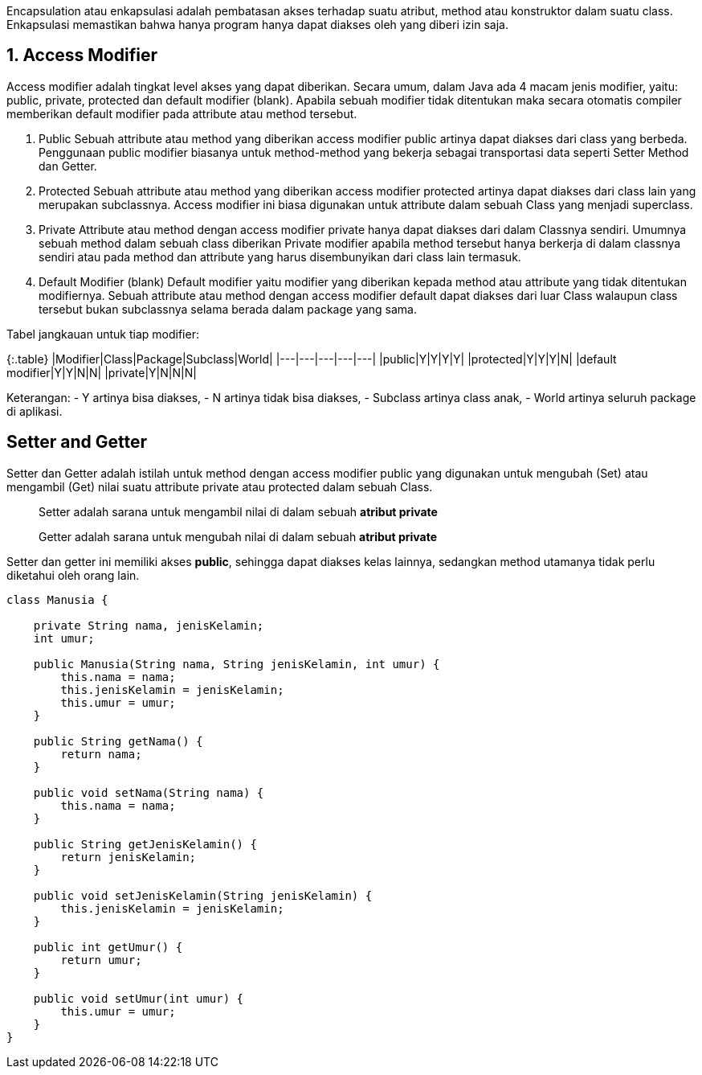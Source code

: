 :page-title       : Encapsulation
:page-signed-by   : Deo Valiandro. M <valiandrod@gmail.com>
:page-layout      : default
:page-category    : Pemrograman Berorientasi Objek

Encapsulation atau enkapsulasi adalah pembatasan akses terhadap suatu atribut,
method atau konstruktor dalam suatu class. Enkapsulasi memastikan bahwa hanya
program hanya dapat diakses oleh yang diberi izin saja.

## 1. Access Modifier
Access modifier adalah tingkat level akses yang dapat diberikan. Secara umum,
dalam Java ada 4 macam jenis modifier, yaitu: public, private, protected dan
default modifier (blank). Apabila sebuah modifier tidak ditentukan maka secara
otomatis compiler memberikan default modifier pada attribute atau method
tersebut.

1. Public
Sebuah attribute atau method yang diberikan access modifier public artinya dapat
diakses dari class yang berbeda. Penggunaan public modifier biasanya untuk
method-method yang bekerja sebagai transportasi data seperti Setter Method dan
Getter.

2. Protected
Sebuah attribute atau method yang diberikan access modifier protected artinya
dapat diakses dari class lain yang merupakan subclassnya. Access modifier ini
biasa digunakan untuk attribute dalam sebuah Class yang menjadi superclass.

3. Private
Attribute atau method dengan access modifier private hanya dapat diakses dari
dalam Classnya sendiri. Umumnya sebuah method dalam sebuah class diberikan
Private modifier apabila method tersebut hanya berkerja di dalam classnya
sendiri atau pada method dan attribute yang harus disembunyikan dari class lain
termasuk.

4. Default Modifier (blank)
Default modifier yaitu modifier yang diberikan kepada method atau attribute yang
tidak ditentukan modifiernya. Sebuah attribute atau method dengan access
modifier default dapat diakses dari luar Class walaupun class tersebut bukan
subclassnya selama berada dalam package yang sama.

Tabel jangkauan untuk tiap modifier:

{:.table}
|Modifier|Class|Package|Subclass|World|
|---|---|---|---|---|
|public|Y|Y|Y|Y|
|protected|Y|Y|Y|N|
|default modifier|Y|Y|N|N|
|private|Y|N|N|N|

Keterangan:
- Y artinya bisa diakses,
- N artinya tidak bisa diakses,
- Subclass artinya class anak,
- World artinya seluruh package di aplikasi.

## Setter and Getter

Setter dan Getter adalah istilah untuk method dengan access modifier public yang
digunakan untuk mengubah (Set) atau mengambil (Get) nilai suatu attribute
private atau protected dalam sebuah Class.

> Setter adalah sarana untuk mengambil nilai di dalam sebuah *atribut private*

> Getter adalah sarana untuk mengubah nilai di dalam sebuah *atribut private*

Setter dan getter ini memiliki akses *public*, sehingga dapat diakses kelas
lainnya, sedangkan method utamanya tidak perlu diketahui oleh orang lain.

```java
class Manusia {

    private String nama, jenisKelamin;
    int umur;

    public Manusia(String nama, String jenisKelamin, int umur) {
        this.nama = nama;
        this.jenisKelamin = jenisKelamin;
        this.umur = umur;
    }

    public String getNama() {
        return nama;
    }

    public void setNama(String nama) {
        this.nama = nama;
    }

    public String getJenisKelamin() {
        return jenisKelamin;
    }

    public void setJenisKelamin(String jenisKelamin) {
        this.jenisKelamin = jenisKelamin;
    }

    public int getUmur() {
        return umur;
    }

    public void setUmur(int umur) {
        this.umur = umur;
    }
}
```